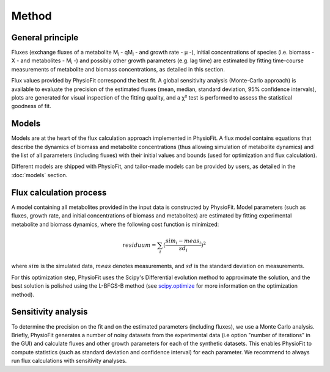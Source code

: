 Method
===============

General principle
*****************

Fluxes (exchange fluxes of a metabolite M\ :sub:`i` - qM\ :sub:`i` - and growth rate - µ -), initial concentrations of species (i.e. biomass - X - and 
metabolites - M\ :sub:`i` -) and possibly other growth parameters (e.g. lag time) are estimated by fitting time-course measurements of
metabolite and biomass concentrations, as detailed in this section.

Flux values provided by PhysioFit correspond the best fit. A global sensitivity analysis (Monte-Carlo approach) is
available to evaluate the precision of the estimated fluxes (mean, median, standard deviation, 95% confidence
intervals), plots are generated for visual inspection of the fitting quality, and a χ² test is performed to assess the
statistical goodness of fit.

.. _method_models:

Models
******

Models are at the heart of the flux calculation approach implemented in PhysioFit. A flux  model contains equations that describe the dynamics of biomass and 
metabolite concentrations (thus allowing simulation of metabolite dynamics) and the list of all parameters (including fluxes) with their 
initial values and bounds (used for optimization and flux calculation). 

Different models are shipped with PhysioFit, and tailor-made models can be provided by users, as detailed in the :doc:`models` section.

.. _optimization_process:

Flux calculation process
************************

A model containing all metabolites provided in the input data is constructed by PhysioFit. 
Model parameters (such as fluxes, growth rate, and initial concentrations of biomass and metabolites) are estimated by fitting experimental metabolite and biomass dynamics, where 
the following cost function is minimized:

.. math:: residuum = \sum_{i} (\dfrac{sim_{i}-meas_{i}}{sd_{i}})^2

where :math:`sim` is the simulated data, :math:`meas` denotes measurements, and :math:`sd` is the 
standard deviation on measurements.

For this optimization step, PhysioFit uses the Scipy's Differential evolution method to approximate the solution, and the best solution is polished using the L-BFGS-B method (see
`scipy.optimize <https://docs.scipy.org/doc/scipy/reference/optimize.html>`_ for more information on the optimization
method).

Sensitivity analysis
*********************

To determine the precision on the fit and on the estimated parameters (including fluxes), we use a Monte Carlo analysis. Briefly, PhysioFit generates a
number of noisy datasets from the experimental data (i.e option "number of iterations" in the GUI) and calculate fluxes and other growth 
parameters for each of the synthetic datasets. This enables PhysioFit to compute statistics (such as standard deviation and confidence interval) for 
each parameter. We recommend to always run flux calculations with sensitivity analyses.

